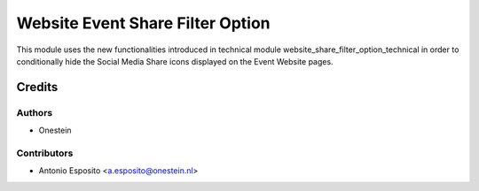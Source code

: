 =================================
Website Event Share Filter Option
=================================

This module uses the new functionalities introduced in technical module
website_share_filter_option_technical in order to conditionally hide the
Social Media Share icons displayed on the Event Website pages.

Credits
=======

Authors
~~~~~~~

* Onestein

Contributors
~~~~~~~~~~~~

* Antonio Esposito <a.esposito@onestein.nl>

